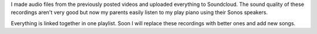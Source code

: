 .. title: Soundcloud
.. slug: soundcloud
.. date: 2015-07-19 21:54:07 UTC-04:00
.. tags: piano
.. category: 
.. link: 
.. description: 
.. type: text

I made audio files from the previously posted videos and uploaded everything to Soundcloud. The sound quality of these recordings aren't very good but now my parents easily listen to my play piano using their Sonos speakers.

Everything is linked together in one playlist. Soon I will replace these recordings with better ones and add new songs.

.. soundcloud_playlist:: 126062441

